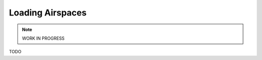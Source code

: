 Loading Airspaces
---------------------------------------------

.. note::

    WORK IN PROGRESS

TODO
